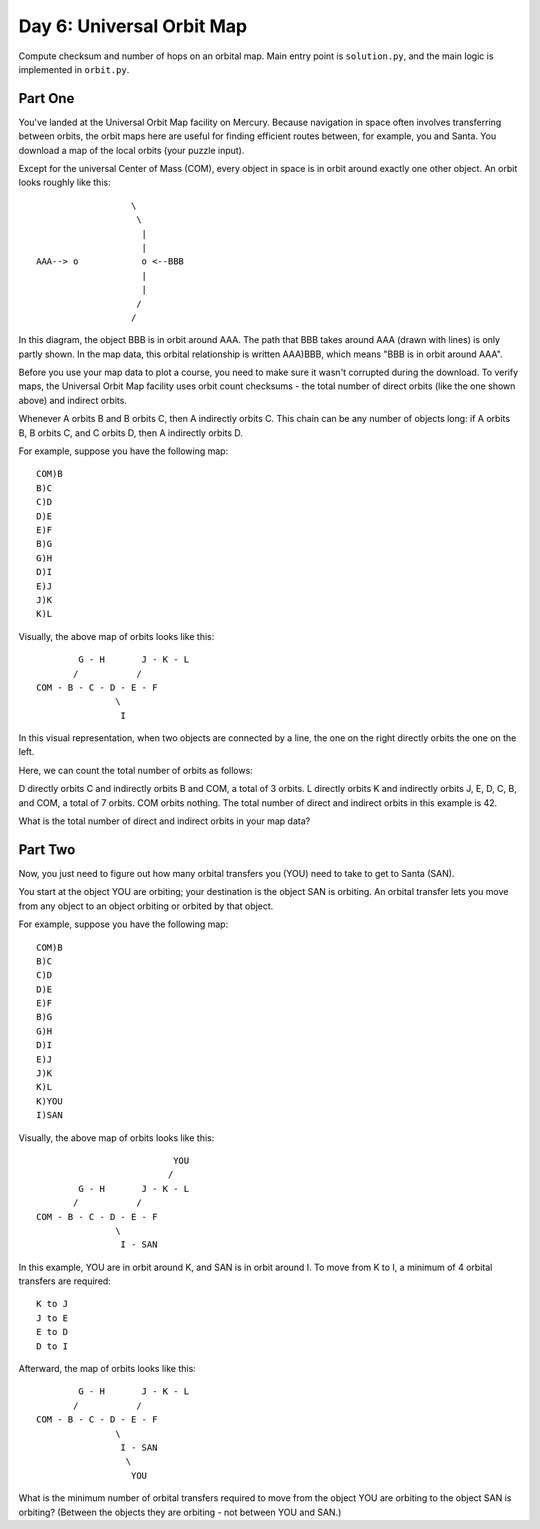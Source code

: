 ==========================
Day 6: Universal Orbit Map
==========================

Compute checksum and number of hops on an orbital map. Main entry point is ``solution.py``, and the main logic is implemented in ``orbit.py``.


.. code::sh

  # usage
  python solution.py

  # run test suite
  python -m unittest test.py


Part One
--------

You've landed at the Universal Orbit Map facility on Mercury. Because navigation in space often involves transferring between orbits, the orbit maps here are useful for finding efficient routes between, for example, you and Santa. You download a map of the local orbits (your puzzle input).

Except for the universal Center of Mass (COM), every object in space is in orbit around exactly one other object. An orbit looks roughly like this:

::

                    \
                     \
                      |
                      |
  AAA--> o            o <--BBB
                      |
                      |
                     /
                    /

In this diagram, the object BBB is in orbit around AAA. The path that BBB takes around AAA (drawn with lines) is only partly shown. In the map data, this orbital relationship is written AAA)BBB, which means "BBB is in orbit around AAA".

Before you use your map data to plot a course, you need to make sure it wasn't corrupted during the download. To verify maps, the Universal Orbit Map facility uses orbit count checksums - the total number of direct orbits (like the one shown above) and indirect orbits.

Whenever A orbits B and B orbits C, then A indirectly orbits C. This chain can be any number of objects long: if A orbits B, B orbits C, and C orbits D, then A indirectly orbits D.

For example, suppose you have the following map:

::

  COM)B
  B)C
  C)D
  D)E
  E)F
  B)G
  G)H
  D)I
  E)J
  J)K
  K)L

Visually, the above map of orbits looks like this:

::

          G - H       J - K - L
         /           /
  COM - B - C - D - E - F
                 \
                  I

In this visual representation, when two objects are connected by a line, the one on the right directly orbits the one on the left.

Here, we can count the total number of orbits as follows:

D directly orbits C and indirectly orbits B and COM, a total of 3 orbits.
L directly orbits K and indirectly orbits J, E, D, C, B, and COM, a total of 7 orbits.
COM orbits nothing.
The total number of direct and indirect orbits in this example is 42.

What is the total number of direct and indirect orbits in your map data?


Part Two
--------

Now, you just need to figure out how many orbital transfers you (YOU) need to take to get to Santa (SAN).

You start at the object YOU are orbiting; your destination is the object SAN is orbiting. An orbital transfer lets you move from any object to an object orbiting or orbited by that object.

For example, suppose you have the following map:

::

  COM)B
  B)C
  C)D
  D)E
  E)F
  B)G
  G)H
  D)I
  E)J
  J)K
  K)L
  K)YOU
  I)SAN

Visually, the above map of orbits looks like this:

::

                            YOU
                           /
          G - H       J - K - L
         /           /
  COM - B - C - D - E - F
                 \
                  I - SAN

In this example, YOU are in orbit around K, and SAN is in orbit around I. To move from K to I, a minimum of 4 orbital transfers are required:

::

  K to J
  J to E
  E to D
  D to I

Afterward, the map of orbits looks like this:

::

          G - H       J - K - L
         /           /
  COM - B - C - D - E - F
                 \
                  I - SAN
                   \
                    YOU

What is the minimum number of orbital transfers required to move from the object YOU are orbiting to the object SAN is orbiting? (Between the objects they are orbiting - not between YOU and SAN.)
